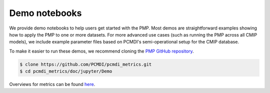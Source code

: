 .. _metrics-demo:

**************
Demo notebooks
**************

We provide demo notebooks to help users get started with the PMP. 
Most demos are straightforward examples showing how to apply the PMP to one or more datasets. 
For more advanced use cases (such as running the PMP across all CMIP models), 
we include example parameter files based on PCMDI's semi-operational setup for the CMIP database. 

To make it easier to run these demos, we recommend cloning the `PMP GitHub repository <https://github.com/PCMDI/pcmdi_metrics>`_.

.. code-block::

   $ clone https://github.com/PCMDI/pcmdi_metrics.git
   $ cd pcmdi_metrics/doc/jupyter/Demo

Overviews for metrics can be found `here <metrics.html>`_. 


.. nbgallery::
   :caption: Demo notebooks:

   examples/Demo_0_download_data
   examples/Demo_1a_compute_climatologies
   examples/Demo_1b_mean_climate
   examples/Demo_2a_monsoon_wang
   examples/Demo_2b_monsoon_sperber
   examples/Demo_3_diurnal_cycle
   examples/Demo_4_modes_of_variability
   examples/Demo_5_mjo_metrics
   examples/Demo_6_ENSO
   examples/Demo_7_precip_variability
   examples/Demo_8_extremes
   examples/Demo_9_seaIceExtent_ivanova
   examples/Demo_9b_seaIce_data_explore